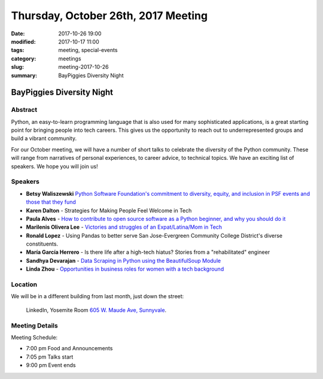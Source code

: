 Thursday, October 26th, 2017 Meeting
######################################

:date: 2017-10-26 19:00
:modified: 2017-10-17 11:00
:tags: meeting, special-events
:category: meetings
:slug: meeting-2017-10-26
:summary: BayPiggies Diversity Night

BayPiggies Diversity Night
==========================


Abstract
--------
Python, an easy-to-learn programming language that is also used for many
sophisticated applications, is a great starting point for bringing people into
tech careers. This gives us the opportunity to reach out to underrepresented
groups and build a vibrant community.


For our October meeting, we will have a number of short talks to celebrate the
diversity of the Python community. These will range from narratives of personal
experiences, to career advice, to technical topics. We have an exciting list of
speakers. We hope you will join us!


Speakers
--------
* **Betsy Waliszewski** `Python Software Foundation's commitment to diversity, equity, and inclusion in PSF events and those that they fund <https://docs.google.com/presentation/d/12bkLedrDz4xnTvGlxs_A0h5SIz8cE2SWwAesJ6e7g1g/edit#slide=id.p>`__
* **Karen Dalton** - Strategies for Making People Feel Welcome in Tech
* **Paula Alves** - `How to contribute to open source software as a Python beginner, and why you should do it <https://docs.google.com/presentation/d/1Cn8c-GWqU5piHDnU93f6eu67v7SK-u8LPJ2UPx2Fj_0/edit#slide=id.gcb9a0b074_1_0>`__
* **Marilenis Olivera Lee** - `Victories and struggles of an Expat/Latina/Mom in Tech <https://docs.google.com/presentation/d/1A8qdCoTZbdHRuw0z4a2JHyuNeJzI7pmVVoqyCkBq-kQ/edit#slide=id.gcb9a0b074_1_0>`__
* **Ronald Lopez** - Using Pandas to better serve San Jose-Evergreen Community College District's diverse constituents.
* **María García Herrero** - Is there life after a high-tech hiatus? Stories from a "rehabilitated" engineer
* **Sandhya Devarajan** - `Data Scraping in Python using the BeautifulSoup Module <https://docs.google.com/presentation/d/1s4qe4wZZ2Y0ZjjStCqcIcQMSGKcyGc9KYGxGglustL8/edit?usp=sharing>`__
* **Linda Zhou** - `Opportunities in business roles for women with a tech background <https://drive.google.com/file/d/1_BF0VphUz42feasme9sgp7AWi3bwcTN1/view?usp=sharing>`__


Location
--------
We will be in a different building from last month, just down the street:

    LinkedIn, Yosemite Room
    `605 W. Maude Ave, Sunnyvale <https://goo.gl/maps/WGCLLY1LHRt>`__.


Meeting Details
---------------
Meeting Schedule:

* 7:00 pm Food and Announcements
* 7:05 pm Talks start
* 9:00 pm Event ends


.. raw:: html

  <script>!function(d,s,id){var js,fjs=d.getElementsByTagName(s)[0];if(!d.getElementById(id)){js=d.createElement(s); js.id=id;js.async=true;js.src="https://a248.e.akamai.net/secure.meetupstatic.com/s/script/2012676015776998360572/api/mu.btns.js?id=67qg1nm9sqh9jnrrcg2c20t2hm";fjs.parentNode.insertBefore(js,fjs);}}(document,"script","mu-bootjs");</script>

